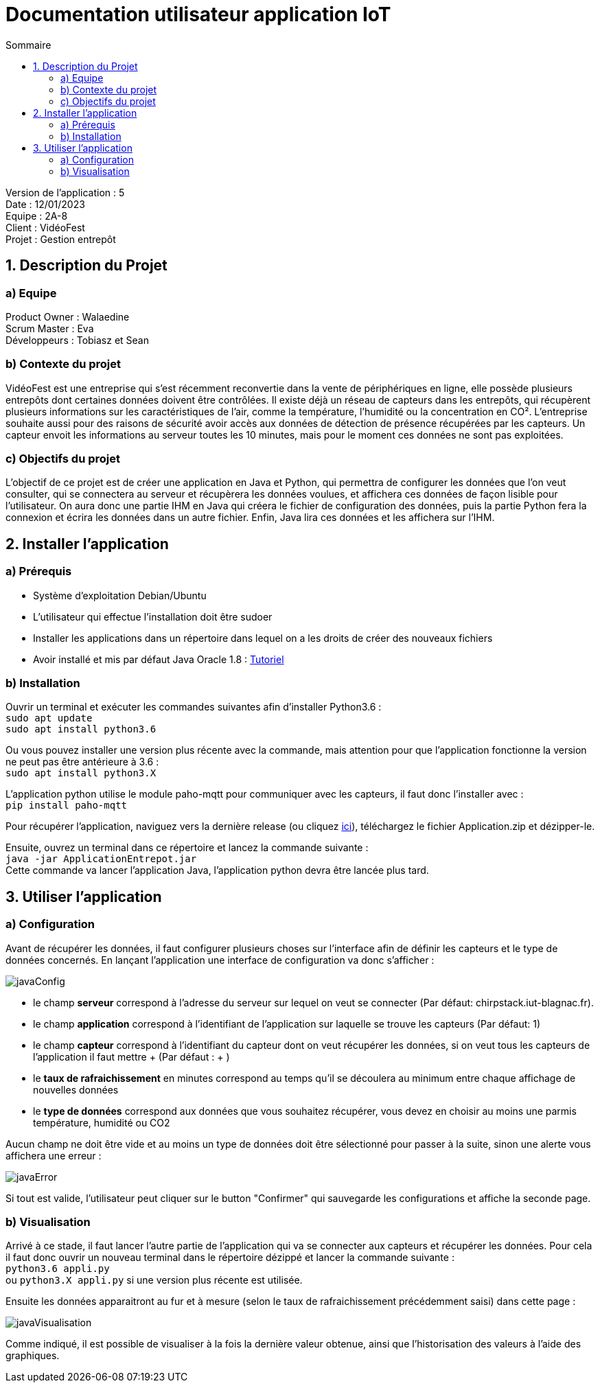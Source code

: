 = Documentation utilisateur application IoT
:toc:
:toc-title: Sommaire

Version de l'application : 5 +
Date : 12/01/2023 +
Equipe : 2A-8 +
Client : VidéoFest +
Projet : Gestion entrepôt + 

<<<

== 1. Description du Projet
=== a) Equipe

Product Owner : Walaedine +
Scrum Master : Eva +
Développeurs : Tobiasz et Sean +

=== b) Contexte du projet

VidéoFest est une entreprise qui s'est récemment reconvertie dans la vente de périphériques en ligne, elle possède plusieurs entrepôts dont certaines données doivent être contrôlées. Il existe déjà un réseau de capteurs dans les entrepôts, qui récupèrent plusieurs informations sur les caractéristiques de l'air, comme la température, l'humidité ou la concentration en CO². L'entreprise souhaite aussi pour des raisons de sécurité avoir accès aux données de détection de présence récupérées par les capteurs. Un capteur envoit les informations au serveur toutes les 10 minutes, mais pour le moment ces données ne sont pas exploitées.

=== c) Objectifs du projet

L'objectif de ce projet est de créer une application en Java et Python, qui permettra de configurer les données que l'on veut consulter, qui se connectera au serveur et récupèrera les données voulues, et affichera ces données de façon lisible pour l'utilisateur. On aura donc une partie IHM en Java qui créera le fichier de configuration des données, puis la partie Python fera la connexion et écrira les données dans un autre fichier. Enfin, Java lira ces données et les affichera sur l'IHM.

== 2. Installer l'application
=== a) Prérequis
* Système d'exploitation Debian/Ubuntu
* L'utilisateur qui effectue l'installation doit être sudoer
* Installer les applications dans un répertoire dans lequel on a les droits de créer des nouveaux fichiers
* Avoir installé et mis par défaut Java Oracle 1.8 : https://docs.datastax.com/en/jdk-install/doc/jdk-install/installOracleJdkDeb.html[Tutoriel]

=== b) Installation
Ouvrir un terminal et exécuter les commandes suivantes afin d'installer Python3.6 : +
`sudo apt update` +
`sudo apt install python3.6` +

Ou vous pouvez installer une version plus récente avec la commande, mais attention pour que l'application fonctionne la version ne peut pas être antérieure à 3.6 : +
`sudo apt install python3.X`

L'application python utilise le module paho-mqtt pour communiquer avec les capteurs, il faut donc l'installer avec : +
`pip install paho-mqtt` +

Pour récupérer l'application, naviguez vers la dernière release (ou cliquez https://github.com/IUT-Blagnac/sae3-01-devapp-g2a-8/releases/latest[ici]), téléchargez le fichier Application.zip et dézipper-le. +

Ensuite, ouvrez un terminal dans ce répertoire et lancez la commande suivante : +
`java -jar ApplicationEntrepot.jar` +
Cette commande va lancer l'application Java, l'application python devra être lancée plus tard. +


== 3. Utiliser l'application

=== a) Configuration

Avant de récupérer les données, il faut configurer plusieurs choses sur l'interface afin de définir les capteurs et le type de données concernés. En lançant l'application une interface de configuration va donc s'afficher : +

image::images/javaConfig.png[]

 * le champ *serveur* correspond à l'adresse du serveur sur lequel on veut se connecter (Par défaut: chirpstack.iut-blagnac.fr). +

 * le champ *application* correspond à l'identifiant de l'application sur laquelle se trouve les capteurs (Par défaut: 1)
 
 * le champ *capteur* correspond à l'identifiant du capteur dont on veut récupérer les données, si on veut tous les capteurs de l'application il faut mettre + (Par défaut : + )
 
 * le *taux de rafraichissement* en minutes correspond au temps qu'il se découlera au minimum entre chaque affichage de nouvelles données
 
 * le *type de données* correspond aux données que vous souhaitez récupérer, vous devez en choisir au moins une parmis température, humidité ou CO2 
 
Aucun champ ne doit être vide et au moins un type de données doit être sélectionné pour passer à la suite, sinon une alerte vous affichera une erreur :  +

image::images/javaError.png[]

Si tout est valide, l'utilisateur peut cliquer sur le button "Confirmer" qui sauvegarde les configurations et affiche la seconde page.


=== b) Visualisation

Arrivé à ce stade, il faut lancer l'autre partie de l'application qui va se connecter aux capteurs et récupérer les données. Pour cela il faut donc ouvrir un nouveau terminal dans le répertoire dézippé et lancer la commande suivante : + 
`python3.6 appli.py` +
ou `python3.X appli.py` si une version plus récente est utilisée.

Ensuite les données apparaitront au fur et à mesure (selon le taux de rafraichissement précédemment saisi) dans cette page : 

image::images/javaVisualisation.png[]

Comme indiqué, il est possible de visualiser à la fois la dernière valeur obtenue, ainsi que l'historisation des valeurs à l'aide des graphiques.
